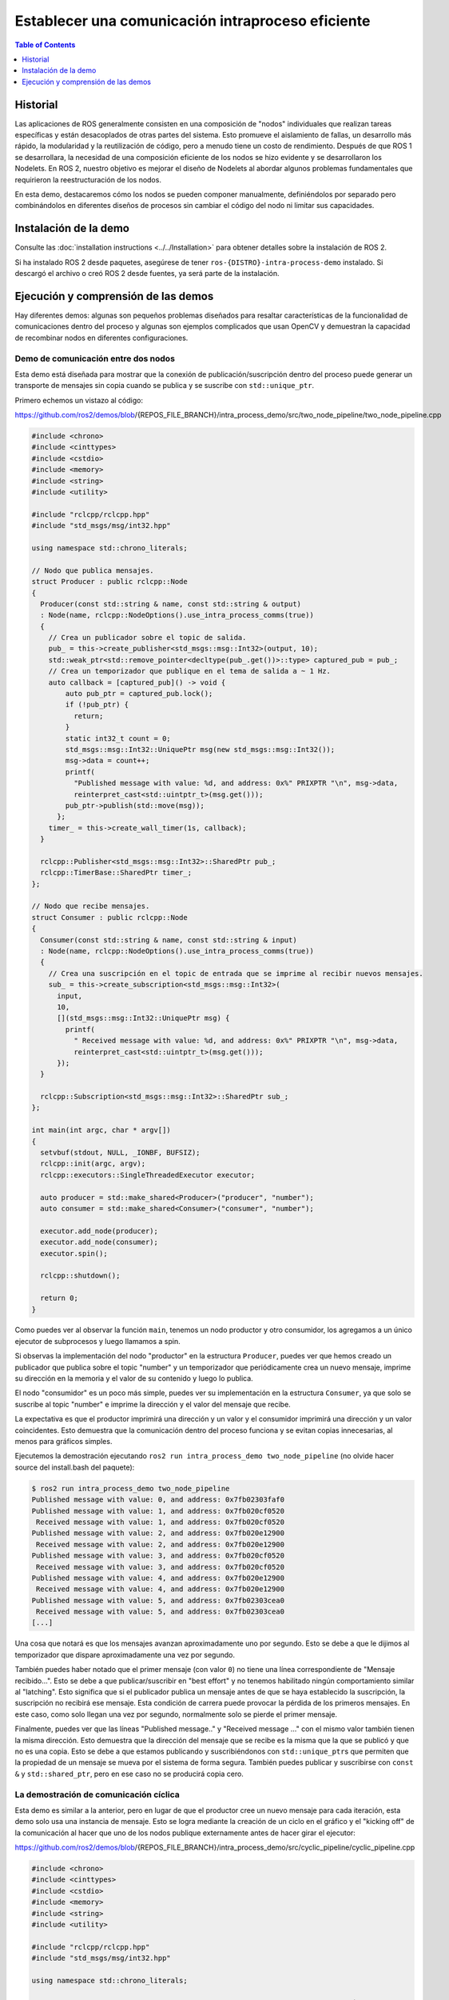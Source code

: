 .. redirect-from::

    Intra-Process-Communication
    Tutorials/Intra-Process-Communication

Establecer una comunicación intraproceso eficiente
================================================

.. contents:: Table of Contents
   :depth: 1
   :local:

Historial
----------

Las aplicaciones de ROS generalmente consisten en una composición de "nodos" individuales que realizan tareas específicas y están desacoplados de otras partes del sistema.
Esto promueve el aislamiento de fallas, un desarrollo más rápido, la modularidad y la reutilización de código, pero a menudo tiene un costo de rendimiento.
Después de que ROS 1 se desarrollara, la necesidad de una composición eficiente de los nodos se hizo evidente y se desarrollaron los Nodelets.
En ROS 2, nuestro objetivo es mejorar el diseño de Nodelets al abordar algunos problemas fundamentales que requirieron la reestructuración de los nodos.

En esta demo, destacaremos cómo los nodos se pueden componer manualmente, definiéndolos por separado pero combinándolos en diferentes diseños de procesos sin cambiar el código del nodo ni limitar sus capacidades.

Instalación de la demo
--------------------

Consulte las :doc:`installation instructions <../../Installation>` para obtener detalles sobre la instalación de ROS 2.

Si ha instalado ROS 2 desde paquetes, asegúrese de tener ``ros-{DISTRO}-intra-process-demo`` instalado.
Si descargó el archivo o creó ROS 2 desde fuentes, ya será parte de la instalación.

Ejecución y comprensión de las demos
-----------------------------------

Hay diferentes demos: algunas son pequeños problemas diseñados para resaltar características de la funcionalidad de comunicaciones dentro del proceso y algunas son ejemplos complicados que usan OpenCV y demuestran la capacidad de recombinar nodos en diferentes configuraciones.

Demo de comunicación entre dos nodos
^^^^^^^^^^^^^^^^^^^^^^^^^^

Esta demo está diseñada para mostrar que la conexión de publicación/suscripción dentro del proceso puede generar un transporte de mensajes sin copia cuando se publica y se suscribe con ``std::unique_ptr``\.

Primero echemos un vistazo al código:

https://github.com/ros2/demos/blob/{REPOS_FILE_BRANCH}/intra_process_demo/src/two_node_pipeline/two_node_pipeline.cpp

.. code-block:: c++

   #include <chrono>
   #include <cinttypes>
   #include <cstdio>
   #include <memory>
   #include <string>
   #include <utility>

   #include "rclcpp/rclcpp.hpp"
   #include "std_msgs/msg/int32.hpp"

   using namespace std::chrono_literals;

   // Nodo que publica mensajes.
   struct Producer : public rclcpp::Node
   {
     Producer(const std::string & name, const std::string & output)
     : Node(name, rclcpp::NodeOptions().use_intra_process_comms(true))
     {
       // Crea un publicador sobre el topic de salida.
       pub_ = this->create_publisher<std_msgs::msg::Int32>(output, 10);
       std::weak_ptr<std::remove_pointer<decltype(pub_.get())>::type> captured_pub = pub_;
       // Crea un temporizador que publique en el tema de salida a ~ 1 Hz.
       auto callback = [captured_pub]() -> void {
           auto pub_ptr = captured_pub.lock();
           if (!pub_ptr) {
             return;
           }
           static int32_t count = 0;
           std_msgs::msg::Int32::UniquePtr msg(new std_msgs::msg::Int32());
           msg->data = count++;
           printf(
             "Published message with value: %d, and address: 0x%" PRIXPTR "\n", msg->data,
             reinterpret_cast<std::uintptr_t>(msg.get()));
           pub_ptr->publish(std::move(msg));
         };
       timer_ = this->create_wall_timer(1s, callback);
     }

     rclcpp::Publisher<std_msgs::msg::Int32>::SharedPtr pub_;
     rclcpp::TimerBase::SharedPtr timer_;
   };

   // Nodo que recibe mensajes.
   struct Consumer : public rclcpp::Node
   {
     Consumer(const std::string & name, const std::string & input)
     : Node(name, rclcpp::NodeOptions().use_intra_process_comms(true))
     {
       // Crea una suscripción en el topic de entrada que se imprime al recibir nuevos mensajes.
       sub_ = this->create_subscription<std_msgs::msg::Int32>(
         input,
         10,
         [](std_msgs::msg::Int32::UniquePtr msg) {
           printf(
             " Received message with value: %d, and address: 0x%" PRIXPTR "\n", msg->data,
             reinterpret_cast<std::uintptr_t>(msg.get()));
         });
     }

     rclcpp::Subscription<std_msgs::msg::Int32>::SharedPtr sub_;
   };

   int main(int argc, char * argv[])
   {
     setvbuf(stdout, NULL, _IONBF, BUFSIZ);
     rclcpp::init(argc, argv);
     rclcpp::executors::SingleThreadedExecutor executor;

     auto producer = std::make_shared<Producer>("producer", "number");
     auto consumer = std::make_shared<Consumer>("consumer", "number");

     executor.add_node(producer);
     executor.add_node(consumer);
     executor.spin();

     rclcpp::shutdown();

     return 0;
   }

Como puedes ver al observar la función ``main``, tenemos un nodo productor y otro consumidor, los agregamos a un único ejecutor de subprocesos y luego llamamos a spin.

Si observas la implementación del nodo "productor" en la estructura ``Producer``, puedes ver que hemos creado un publicador que publica sobre el topic "number" y un temporizador que periódicamente crea un nuevo mensaje, imprime su dirección en la memoria y el valor de su contenido y luego lo publica.

El nodo "consumidor" es un poco más simple, puedes ver su implementación en la estructura ``Consumer``, ya que solo se suscribe al topic "number" e imprime la dirección y el valor del mensaje que recibe.

La expectativa es que el productor imprimirá una dirección y un valor y el consumidor imprimirá una dirección y un valor coincidentes.
Esto demuestra que la comunicación dentro del proceso funciona y se evitan copias innecesarias, al menos para gráficos simples.

Ejecutemos la demostración ejecutando ``ros2 run intra_process_demo two_node_pipeline`` (no olvide hacer source del install.bash del paquete):

.. code-block:: bash

   $ ros2 run intra_process_demo two_node_pipeline
   Published message with value: 0, and address: 0x7fb02303faf0
   Published message with value: 1, and address: 0x7fb020cf0520
    Received message with value: 1, and address: 0x7fb020cf0520
   Published message with value: 2, and address: 0x7fb020e12900
    Received message with value: 2, and address: 0x7fb020e12900
   Published message with value: 3, and address: 0x7fb020cf0520
    Received message with value: 3, and address: 0x7fb020cf0520
   Published message with value: 4, and address: 0x7fb020e12900
    Received message with value: 4, and address: 0x7fb020e12900
   Published message with value: 5, and address: 0x7fb02303cea0
    Received message with value: 5, and address: 0x7fb02303cea0
   [...]

Una cosa que notará es que los mensajes avanzan aproximadamente uno por segundo.
Esto se debe a que le dijimos al temporizador que dispare aproximadamente una vez por segundo.

También puedes haber notado que el primer mensaje (con valor ``0``) no tiene una línea correspondiente de "Mensaje recibido...".
Esto se debe a que publicar/suscribir en "best effort" y no tenemos habilitado ningún comportamiento similar al "latching".
Esto significa que si el publicador publica un mensaje antes de que se haya establecido la suscripción, la suscripción no recibirá ese mensaje.
Esta condición de carrera puede provocar la pérdida de los primeros mensajes.
En este caso, como solo llegan una vez por segundo, normalmente solo se pierde el primer mensaje.

Finalmente, puedes ver que las líneas "Published message.." y "Received message ..." con el mismo valor también tienen la misma dirección.
Esto demuestra que la dirección del mensaje que se recibe es la misma que la que se publicó y que no es una copia.
Esto se debe a que estamos publicando y suscribiéndonos con ``std::unique_ptr``\ s que permiten que la propiedad de un mensaje se mueva por el sistema de forma segura.
También puedes publicar y suscribirse con ``const &`` y ``std::shared_ptr``, pero en ese caso no se producirá copia cero.

La demostración de comunicación cíclica
^^^^^^^^^^^^^^^^^^^^^^^^

Esta demo es similar a la anterior, pero en lugar de que el productor cree un nuevo mensaje para cada iteración, esta demo solo usa una instancia de mensaje.
Esto se logra mediante la creación de un ciclo en el gráfico y el "kicking off" de la comunicación al hacer que uno de los nodos publique externamente antes de hacer girar el ejecutor:

https://github.com/ros2/demos/blob/{REPOS_FILE_BRANCH}/intra_process_demo/src/cyclic_pipeline/cyclic_pipeline.cpp

.. code-block:: c++

   #include <chrono>
   #include <cinttypes>
   #include <cstdio>
   #include <memory>
   #include <string>
   #include <utility>

   #include "rclcpp/rclcpp.hpp"
   #include "std_msgs/msg/int32.hpp"

   using namespace std::chrono_literals;

   // Este nodo recibe un Int32, espera 1 segundo, luego lo incrementa y lo envía.
   struct IncrementerPipe : public rclcpp::Node
   {
     IncrementerPipe(const std::string & name, const std::string & in, const std::string & out)
     : Node(name, rclcpp::NodeOptions().use_intra_process_comms(true))
     {
       // Crear un publicador sobre el topic de salida.
       pub = this->create_publisher<std_msgs::msg::Int32>(out, 10);
       std::weak_ptr<std::remove_pointer<decltype(pub.get())>::type> captured_pub = pub;
       // Crear una suscripción en el tema de entrada.
       sub = this->create_subscription<std_msgs::msg::Int32>(
         in,
         10,
         [captured_pub](std_msgs::msg::Int32::UniquePtr msg) {
           auto pub_ptr = captured_pub.lock();
           if (!pub_ptr) {
             return;
           }
           printf(
             "Received message with value:         %d, and address: 0x%" PRIXPTR "\n", msg->data,
             reinterpret_cast<std::uintptr_t>(msg.get()));
           printf("  sleeping for 1 second...\n");
           if (!rclcpp::sleep_for(1s)) {
             return;    // Regresa si la suspensión falló (por ejemplo, en ctrl-c).
           }
           printf("  done.\n");
           msg->data++;    // Incrementar los datos del mensaje.
           printf(
             "Incrementing and sending with value: %d, and address: 0x%" PRIXPTR "\n", msg->data,
             reinterpret_cast<std::uintptr_t>(msg.get()));
           pub_ptr->publish(std::move(msg));    // Envía el mensaje junto con el tema de salida.
         });
     }

     rclcpp::Publisher<std_msgs::msg::Int32>::SharedPtr pub;
     rclcpp::Subscription<std_msgs::msg::Int32>::SharedPtr sub;
   };

   int main(int argc, char * argv[])
   {
     setvbuf(stdout, NULL, _IONBF, BUFSIZ);
     rclcpp::init(argc, argv);
     rclcpp::executors::SingleThreadedExecutor executor;

     // Cree un bucle simple conectando los temas de entrada y salida de dos IncrementerPipe's.
     // La expectativa es que la dirección del mensaje que se pasa entre ellos nunca cambie.
     auto pipe1 = std::make_shared<IncrementerPipe>("pipe1", "topic1", "topic2");
     auto pipe2 = std::make_shared<IncrementerPipe>("pipe2", "topic2", "topic1");
     rclcpp::sleep_for(1s);  // Espere a que se establezcan las suscripciones para evitar condiciones de carrera.
     // Publicar el primer mensaje (dando inicio al ciclo).
     std::unique_ptr<std_msgs::msg::Int32> msg(new std_msgs::msg::Int32());
     msg->data = 42;
     printf(
       "Published first message with value:  %d, and address: 0x%" PRIXPTR "\n", msg->data,
       reinterpret_cast<std::uintptr_t>(msg.get()));
     pipe1->pub->publish(std::move(msg));

     executor.add_node(pipe1);
     executor.add_node(pipe2);
     executor.spin();

     rclcpp::shutdown();

     return 0;
   }

A diferencia de la demo anterior, esta demo usa solo un Nodo, instanciado dos veces con diferentes nombres y configuraciones.
El gráfico termina siendo ``pipe1`` -> ``pipe2`` -> ``pipe3`` ... en un bucle.

La línea ``pipe1->pub->publish(msg);`` inicia el proceso, pero a partir de ese momento, los mensajes se pasan de un lado a otro entre los nodos y cada uno llama a la publicación dentro de su propio callback de suscripción.

La expectativa aquí es que los nodos pasen el mensaje de un lado a otro, una vez por segundo, incrementando el valor del mensaje cada vez.
Debido a que el mensaje se publica y se suscribe como ``unique_ptr``, se usa continuamente el mismo mensaje creado al principio.

Para probar esas expectativas, ejecútelo:

.. code-block:: bash

   $ ros2 run intra_process_demo cyclic_pipeline
   Published first message with value:  42, and address: 0x7fd2ce0a2bc0
   Received message with value:         42, and address: 0x7fd2ce0a2bc0
     sleeping for 1 second...
     done.
   Incrementing and sending with value: 43, and address: 0x7fd2ce0a2bc0
   Received message with value:         43, and address: 0x7fd2ce0a2bc0
     sleeping for 1 second...
     done.
   Incrementing and sending with value: 44, and address: 0x7fd2ce0a2bc0
   Received message with value:         44, and address: 0x7fd2ce0a2bc0
     sleeping for 1 second...
     done.
   Incrementing and sending with value: 45, and address: 0x7fd2ce0a2bc0
   Received message with value:         45, and address: 0x7fd2ce0a2bc0
     sleeping for 1 second...
     done.
   Incrementing and sending with value: 46, and address: 0x7fd2ce0a2bc0
   Received message with value:         46, and address: 0x7fd2ce0a2bc0
     sleeping for 1 second...
     done.
   Incrementing and sending with value: 47, and address: 0x7fd2ce0a2bc0
   Received message with value:         47, and address: 0x7fd2ce0a2bc0
     sleeping for 1 second...
   [...]

Deberías ver números cada vez mayores en cada iteración, comenzando con 42... porque 42, y todo el tiempo reutiliza el mismo mensaje, como lo demuestran las direcciones de puntero que no cambian, lo que evita copias innecesarias.

La demo de comunicación de imágenes
^^^^^^^^^^^^^^^^^^^^^^^

En esta demo, usaremos OpenCV para capturar, anotar y luego ver imágenes.

.. note::
  
  Si está en macOS y estos ejemplos no funcionan o recibe un error como ``ddsi_conn_write fail -1``, entonces deberá aumentar el tamaño del paquete UDP en todo el sistema:

  .. code-block:: bash

    $ sudo sysctl -w net.inet.udp.recvspace=209715
    $ sudo sysctl -w net.inet.udp.maxdgram=65500

  Estos cambios no persistirán después de un reinicio.

Comunicación simple
~~~~~~~~~~~~~~~

Primero tendremos una comunicación de tres nodos, dispuestos de la siguiente manera: ``camera_node`` -> ``watermark_node`` -> ``image_view_node``

El ``camera_node`` lee desde el dispositivo de cámara ``0`` en su computadora, escribe alguna información en la imagen y la publica.
``watermark_node`` se suscribe a la salida de ``camera_node`` y agrega más texto antes de publicarlo también.
Finalmente, ``image_view_node`` se suscribe a la salida de ``watermark_node``, escribe más texto en la imagen y luego la visualiza con ``cv::imshow``.

En cada nodo se escribe en la imagen la dirección del mensaje que se está enviando, o el que se ha recibido, o ambos.
Los nodos de marca de agua y vista de imagen están diseñados para modificar la imagen sin copiarla, por lo que las direcciones impresas en la imagen deben ser todas iguales siempre que los nodos estén en el mismo proceso y el gráfico permanezca organizado en una canalización como se muestra arriba.

.. note::
   
   En algunos sistemas (lo hemos visto en Linux), es posible que la dirección impresa en la pantalla no cambie.
   Esto se debe a que se está reutilizando el mismo puntero único. En esta situación, la canalización aún se está ejecutando.

Ejecutemos la demostración ejecutando el siguiente ejecutable:

.. code-block:: bash

   ros2 run intra_process_demo image_pipeline_all_in_one

Deberías ver algo como esto:


.. image:: images/intra-process-demo-pipeline-single-window.png


Puedes pausar la representación de la imagen presionando la barra espaciadora y puedes reanudarla presionando la barra espaciadora nuevamente.
También puede presionar ``q`` o ``ESC`` para salir.

Si pausas el visor de imágenes, debería poder comparar las direcciones escritas en la imagen y ver que son iguales.

Comunicación con dos visualizadores de imágenes
~~~~~~~~~~~~~~~~~~~~~~~~~~~~~~~

Ahora veamos un ejemplo como el de arriba, excepto que tiene dos nodos de visualización de imagen.
Todos los nodos todavía están en el mismo proceso, pero ahora deberían aparecer dos ventanas de visualización de imágenes. (Nota para los usuarios de macOS: las ventanas de visualización de imágenes pueden estar una encima de la otra).
Vamos a ejecutarlo con el comando:

.. code-block:: bash

   ros2 run intra_process_demo image_pipeline_with_two_image_view


.. image:: images/intra-process-demo-pipeline-two-windows-copy.png


Al igual que en el último ejemplo, puede pausar el renderizado con la barra espaciadora y continuar presionando la barra espaciadora por segunda vez. Puede detener la actualización para inspeccionar los punteros escritos en la pantalla.

Como puedes ver en la imagen de ejemplo anterior, tenemos una imagen con todos los punteros iguales y luego otra imagen con los mismos punteros que la primera imagen para las dos primeras entradas, pero el último puntero en la segunda imagen es diferente. Para entender por qué sucede esto, considere la topología del gráfico:

.. code-block:: bash

   camera_node -> watermark_node -> image_view_node
                                 -> image_view_node2

El enlace entre ``camera_node`` y ``watermark_node`` puede usar el mismo puntero sin copiar porque solo hay una suscripción dentro del proceso a la que se debe entregar el mensaje. Pero para el enlace entre ``watermark_node`` y los dos nodos de visualización de imagen, la relación es de uno a muchos, por lo que si los nodos de vista de imagen estuvieran usando callbacks ``unique_ptr``, entonces sería imposible entregar la propiedad del mismo puntero a ambos. Puede ser, sin embargo, entregado a uno de ellos. No se define cuál obtendría el puntero original, sino que es simplemente el último en ser entregado.

Ten en cuenta que los nodos de visualización de imagen no están suscritos con callbacks ``unique_ptr``. En su lugar, están suscritos con ``const shared_ptr``\ s. Esto significa que el sistema entrega el mismo ``shared_ptr`` a ambos callbacks. Cuando se maneja la primera suscripción dentro del proceso, el ``unique_ptr`` almacenado internamente se promociona a ``shared_ptr``. Cada uno de los callbacks recibirá la propiedad compartida del mismo mensaje.

Comunicacion con visualización entre procesos
~~~~~~~~~~~~~~~~~~~~~~~~~~~~~~~~~

Otra cosa importante para hacerlo bien es evitar la interrupción del comportamiento de copia cero dentro del proceso cuando se realizan suscripciones entre procesos. Para probar esto, podemos ejecutar la demostración de canalización de la primera imagen, ``image_pipeline_all_in_one``, y luego ejecutar una instancia del independiente ``image_view_node`` (no olvide ponerles el prefijo ``ros2 run intra_process_demo`` en el Terminal). Esto se verá algo como esto:


.. image:: images/intra-process-demo-pipeline-inter-process.png


Es difícil pausar ambas imágenes al mismo tiempo, por lo que es posible que las imágenes no se alineen, pero lo importante a tener en cuenta es que la vista de imagen ``image_pipeline_all_in_one`` muestra la misma dirección para cada paso. Esto significa que la copia cero dentro del proceso se conserva incluso cuando también se suscribe una vista externa. También puedes ver que la vista de imagen entre procesos tiene ID de proceso diferentes para las dos primeras líneas de texto y la ID de proceso del visor de imágenes independiente en la tercera línea de texto.
